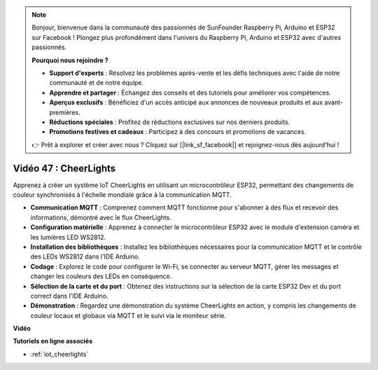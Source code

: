 .. note::

    Bonjour, bienvenue dans la communauté des passionnés de SunFounder Raspberry Pi, Arduino et ESP32 sur Facebook ! Plongez plus profondément dans l'univers du Raspberry Pi, Arduino et ESP32 avec d'autres passionnés.

    **Pourquoi nous rejoindre ?**

    - **Support d'experts** : Résolvez les problèmes après-vente et les défis techniques avec l'aide de notre communauté et de notre équipe.
    - **Apprendre et partager** : Échangez des conseils et des tutoriels pour améliorer vos compétences.
    - **Aperçus exclusifs** : Bénéficiez d'un accès anticipé aux annonces de nouveaux produits et aux avant-premières.
    - **Réductions spéciales** : Profitez de réductions exclusives sur nos derniers produits.
    - **Promotions festives et cadeaux** : Participez à des concours et promotions de vacances.

    👉 Prêt à explorer et créer avec nous ? Cliquez sur [|link_sf_facebook|] et rejoignez-nous dès aujourd'hui !

Vidéo 47 : CheerLights
=================================================

Apprenez à créer un système IoT CheerLights en utilisant un microcontrôleur ESP32, permettant des changements de couleur synchronisés à l'échelle mondiale grâce à la communication MQTT.

* **Communication MQTT** : Comprenez comment MQTT fonctionne pour s'abonner à des flux et recevoir des informations, démontré avec le flux CheerLights.
* **Configuration matérielle** : Apprenez à connecter le microcontrôleur ESP32 avec le module d'extension caméra et les lumières LED WS2812.
* **Installation des bibliothèques** : Installez les bibliothèques nécessaires pour la communication MQTT et le contrôle des LEDs WS2812 dans l'IDE Arduino.
* **Codage** : Explorez le code pour configurer le Wi-Fi, se connecter au serveur MQTT, gérer les messages et changer les couleurs des LEDs en conséquence.
* **Sélection de la carte et du port** : Obtenez des instructions sur la sélection de la carte ESP32 Dev et du port correct dans l'IDE Arduino.
* **Démonstration** : Regardez une démonstration du système CheerLights en action, y compris les changements de couleur locaux et globaux via MQTT et le suivi via le moniteur série.

**Vidéo**

.. raw:: html

    <iframe width="700" height="500" src="https://www.youtube.com/embed/DFznGiD61g4?si=Hh8IuUVNnsotEBIJ" title="YouTube video player" frameborder="0" allow="accelerometer; autoplay; clipboard-write; encrypted-media; gyroscope; picture-in-picture; web-share" allowfullscreen></iframe>

**Tutoriels en ligne associés**

* :ref:`iot_cheerlights`


